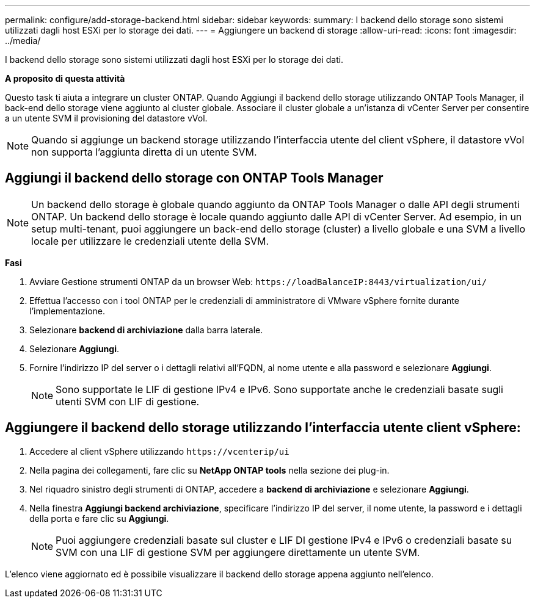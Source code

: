 ---
permalink: configure/add-storage-backend.html 
sidebar: sidebar 
keywords:  
summary: I backend dello storage sono sistemi utilizzati dagli host ESXi per lo storage dei dati. 
---
= Aggiungere un backend di storage
:allow-uri-read: 
:icons: font
:imagesdir: ../media/


[role="lead"]
I backend dello storage sono sistemi utilizzati dagli host ESXi per lo storage dei dati.

*A proposito di questa attività*

Questo task ti aiuta a integrare un cluster ONTAP. Quando Aggiungi il backend dello storage utilizzando ONTAP Tools Manager, il back-end dello storage viene aggiunto al cluster globale. Associare il cluster globale a un'istanza di vCenter Server per consentire a un utente SVM il provisioning del datastore vVol.


NOTE: Quando si aggiunge un backend storage utilizzando l'interfaccia utente del client vSphere, il datastore vVol non supporta l'aggiunta diretta di un utente SVM.



== Aggiungi il backend dello storage con ONTAP Tools Manager


NOTE: Un backend dello storage è globale quando aggiunto da ONTAP Tools Manager o dalle API degli strumenti ONTAP. Un backend dello storage è locale quando aggiunto dalle API di vCenter Server. Ad esempio, in un setup multi-tenant, puoi aggiungere un back-end dello storage (cluster) a livello globale e una SVM a livello locale per utilizzare le credenziali utente della SVM.

*Fasi*

. Avviare Gestione strumenti ONTAP da un browser Web: `\https://loadBalanceIP:8443/virtualization/ui/`
. Effettua l'accesso con i tool ONTAP per le credenziali di amministratore di VMware vSphere fornite durante l'implementazione.
. Selezionare *backend di archiviazione* dalla barra laterale.
. Selezionare *Aggiungi*.
. Fornire l'indirizzo IP del server o i dettagli relativi all'FQDN, al nome utente e alla password e selezionare *Aggiungi*.
+

NOTE: Sono supportate le LIF di gestione IPv4 e IPv6. Sono supportate anche le credenziali basate sugli utenti SVM con LIF di gestione.





== Aggiungere il backend dello storage utilizzando l'interfaccia utente client vSphere:

. Accedere al client vSphere utilizzando `\https://vcenterip/ui`
. Nella pagina dei collegamenti, fare clic su *NetApp ONTAP tools* nella sezione dei plug-in.
. Nel riquadro sinistro degli strumenti di ONTAP, accedere a *backend di archiviazione* e selezionare *Aggiungi*.
. Nella finestra *Aggiungi backend archiviazione*, specificare l'indirizzo IP del server, il nome utente, la password e i dettagli della porta e fare clic su *Aggiungi*.
+

NOTE: Puoi aggiungere credenziali basate sul cluster e LIF DI gestione IPv4 e IPv6 o credenziali basate su SVM con una LIF di gestione SVM per aggiungere direttamente un utente SVM.



L'elenco viene aggiornato ed è possibile visualizzare il backend dello storage appena aggiunto nell'elenco.
